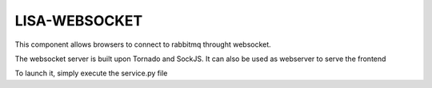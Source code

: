 ===============================
LISA-WEBSOCKET
===============================

This component allows browsers to connect to rabbitmq throught websocket.

The websocket server is built upon Tornado and SockJS. It can also be used as webserver to serve the frontend

To launch it, simply execute the service.py file

